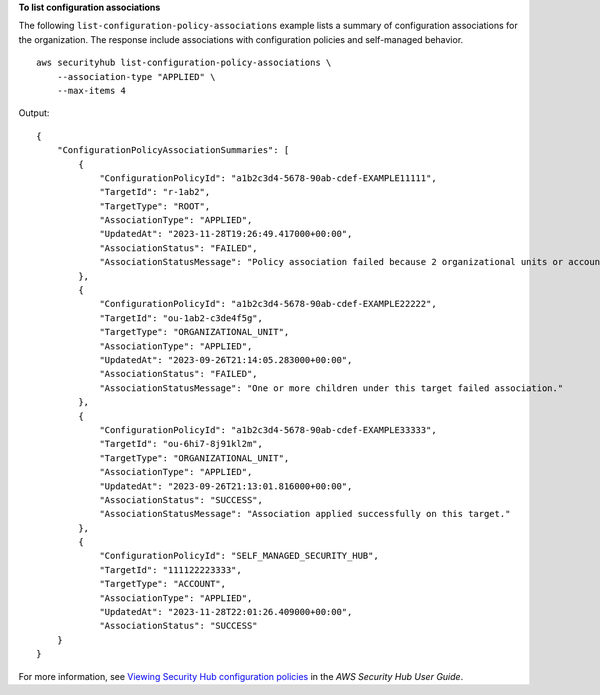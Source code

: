 **To list configuration associations**

The following ``list-configuration-policy-associations`` example lists a summary of configuration associations for the organization. The response include associations with configuration policies and self-managed behavior. ::

    aws securityhub list-configuration-policy-associations \
        --association-type "APPLIED" \
        --max-items 4

Output::

    {
        "ConfigurationPolicyAssociationSummaries": [
            {
                "ConfigurationPolicyId": "a1b2c3d4-5678-90ab-cdef-EXAMPLE11111",
                "TargetId": "r-1ab2",
                "TargetType": "ROOT",
                "AssociationType": "APPLIED",
                "UpdatedAt": "2023-11-28T19:26:49.417000+00:00",
                "AssociationStatus": "FAILED",
                "AssociationStatusMessage": "Policy association failed because 2 organizational units or accounts under this root failed."
            },
            {
                "ConfigurationPolicyId": "a1b2c3d4-5678-90ab-cdef-EXAMPLE22222",
                "TargetId": "ou-1ab2-c3de4f5g",
                "TargetType": "ORGANIZATIONAL_UNIT",
                "AssociationType": "APPLIED",
                "UpdatedAt": "2023-09-26T21:14:05.283000+00:00",
                "AssociationStatus": "FAILED",
                "AssociationStatusMessage": "One or more children under this target failed association."
            },
            {
                "ConfigurationPolicyId": "a1b2c3d4-5678-90ab-cdef-EXAMPLE33333",
                "TargetId": "ou-6hi7-8j91kl2m",
                "TargetType": "ORGANIZATIONAL_UNIT",
                "AssociationType": "APPLIED",
                "UpdatedAt": "2023-09-26T21:13:01.816000+00:00",
                "AssociationStatus": "SUCCESS",
                "AssociationStatusMessage": "Association applied successfully on this target."
            },
            {
                "ConfigurationPolicyId": "SELF_MANAGED_SECURITY_HUB",
                "TargetId": "111122223333",
                "TargetType": "ACCOUNT",
                "AssociationType": "APPLIED",
                "UpdatedAt": "2023-11-28T22:01:26.409000+00:00",
                "AssociationStatus": "SUCCESS"
        }
    }

For more information, see `Viewing Security Hub configuration policies <https://docs.aws.amazon.com/securityhub/latest/userguide/view-policy.html>`__ in the *AWS Security Hub User Guide*.
